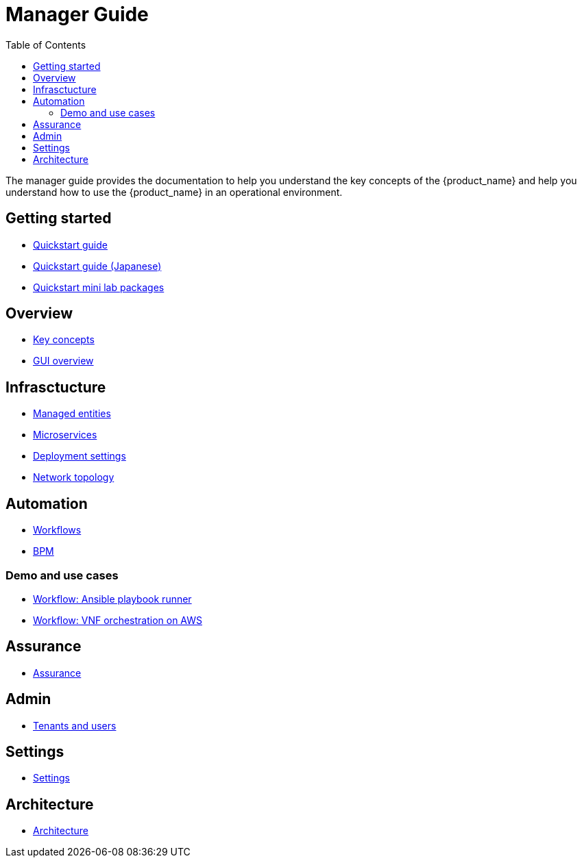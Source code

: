 = Manager Guide
:doctype: book
:imagesdir: ./resources/
ifdef::env-github,env-browser[:outfilesuffix: .adoc]
:toc: left
:toclevels: 4 
:source-highlighter: pygments

The manager guide provides the documentation to help you understand the key concepts of the {product_name} and help you understand how to use the {product_name} in an operational environment. 

== Getting started

- link:quickstart{outfilesuffix}[Quickstart guide]
- link:quickstart_jp{outfilesuffix}[Quickstart guide (Japanese)]
- link:quickstart_packages{outfilesuffix}[Quickstart mini lab packages]

== Overview

- link:key_concepts{outfilesuffix}[Key concepts]
- link:gui_overview{outfilesuffix}[GUI overview]

== Infrasctucture

- link:managed_entities{outfilesuffix}[Managed entities]
- link:microservicesmicroservices{outfilesuffix}[Microservices]
- link:configuration_deployment_settings{outfilesuffix}[Deployment settings]
- link:managed_entities_topology{outfilesuffix}[Network topology]

== Automation

- link:automation_workflows{outfilesuffix}[Workflows]
- link:bpm{outfilesuffix}[BPM]

=== Demo and use cases

 - link:demo_ansible{outfilesuffix}[Workflow: Ansible playbook runner]
 - link:demo_public_cloud_automation_aws{outfilesuffix}[Workflow: VNF orchestration on AWS]

== Assurance

- link:assurance{outfilesuffix}[Assurance]

== Admin

- link:tenants_and_users{outfilesuffix}[Tenants and users]

== Settings

- link:settings{outfilesuffix}[Settings]

== Architecture
- link:../admin-guide/architecture_overview{outfilesuffix}[Architecture]








